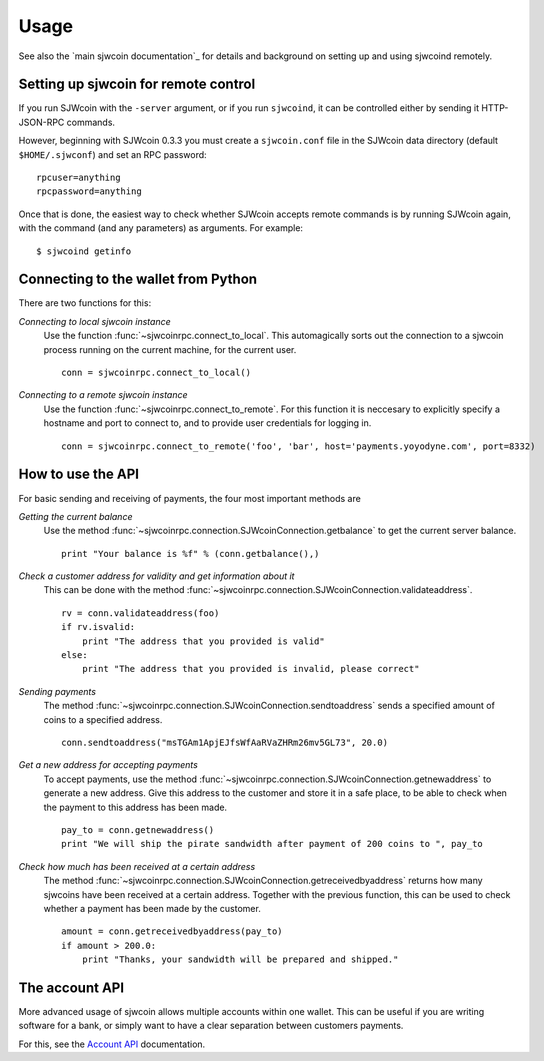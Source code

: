 =================
 Usage
=================

See also the `main sjwcoin documentation`_ for details and background on setting up and
using sjwcoind remotely.

Setting up sjwcoin for remote control
-------------------------------------

If you run SJWcoin with the ``-server`` argument, or if you run ``sjwcoind``, it can be controlled 
either by sending it HTTP-JSON-RPC commands.

However, beginning with SJWcoin 0.3.3 you must create a ``sjwcoin.conf`` file in the SJWcoin data directory 
(default ``$HOME/.sjwconf``) and set an RPC password:

::

  rpcuser=anything
  rpcpassword=anything

Once that is done, the easiest way to check whether SJWcoin accepts remote commands is by running 
SJWcoin again, with the command (and any parameters) as arguments. For example:

::

  $ sjwcoind getinfo

Connecting to the wallet from Python
-------------------------------------

There are two functions for this:

*Connecting to local sjwcoin instance*
  Use the function :func:`~sjwcoinrpc.connect_to_local`. This automagically
  sorts out the connection to a sjwcoin process running on the current machine,
  for the current user.
  
  ::
  
    conn = sjwcoinrpc.connect_to_local()

*Connecting to a remote sjwcoin instance*
  Use the function :func:`~sjwcoinrpc.connect_to_remote`. For this function
  it is neccesary to explicitly specify a hostname and port to connect to, and
  to provide user credentials for logging in.

  ::
  
    conn = sjwcoinrpc.connect_to_remote('foo', 'bar', host='payments.yoyodyne.com', port=8332)


How to use the API
-------------------------------------

For basic sending and receiving of payments, the four most important methods are 

*Getting the current balance*
  Use the method :func:`~sjwcoinrpc.connection.SJWcoinConnection.getbalance` to get the current server balance.
  
  ::
  
    print "Your balance is %f" % (conn.getbalance(),)

*Check a customer address for validity and get information about it*
  This can be done with the method :func:`~sjwcoinrpc.connection.SJWcoinConnection.validateaddress`.

  ::

      rv = conn.validateaddress(foo)
      if rv.isvalid:
          print "The address that you provided is valid"
      else:
          print "The address that you provided is invalid, please correct"

*Sending payments*
  The method :func:`~sjwcoinrpc.connection.SJWcoinConnection.sendtoaddress` sends a specified
  amount of coins to a specified address.

  ::

      conn.sendtoaddress("msTGAm1ApjEJfsWfAaRVaZHRm26mv5GL73", 20.0)

*Get a new address for accepting payments*
  To accept payments, use the method :func:`~sjwcoinrpc.connection.SJWcoinConnection.getnewaddress`
  to generate a new address. Give this address to the customer and store it in a safe place, to be able to check
  when the payment to this address has been made.

  ::
  
      pay_to = conn.getnewaddress()
      print "We will ship the pirate sandwidth after payment of 200 coins to ", pay_to

*Check how much has been received at a certain address*
  The method :func:`~sjwcoinrpc.connection.SJWcoinConnection.getreceivedbyaddress` 
  returns how many sjwcoins have been received at a certain address. Together with the
  previous function, this can be used to check whether a payment has been made
  by the customer.

  ::

      amount = conn.getreceivedbyaddress(pay_to)
      if amount > 200.0:
          print "Thanks, your sandwidth will be prepared and shipped."



      
The account API
-------------------------------------
More advanced usage of sjwcoin allows multiple accounts within one wallet. This
can be useful if you are writing software for a bank, or 
simply want to have a clear separation between customers payments.

For this, see the `Account API`_ documentation.

.. _main bitcoin documentation: https://en.bitcoin.it/wiki/Main_Page
.. _account API: https://en.bitcoin.it/wiki/Accounts_explained


